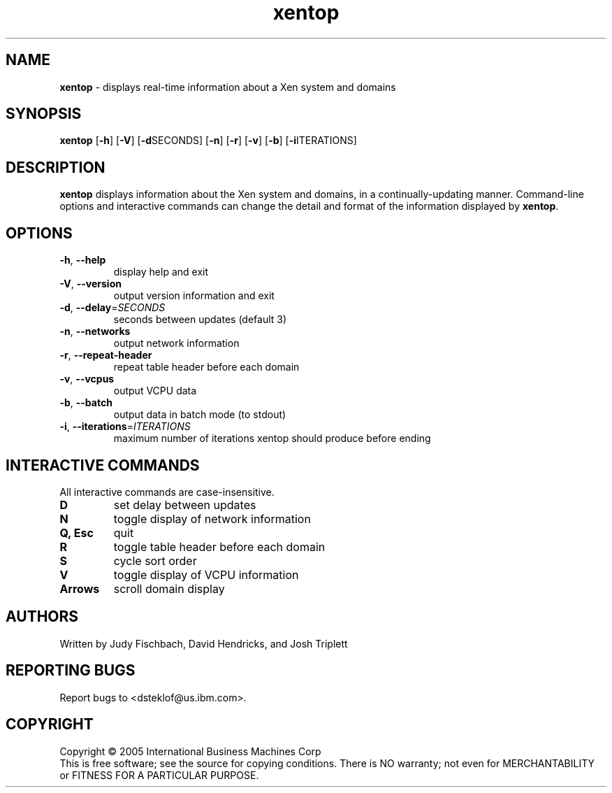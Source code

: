 .\" Copyright (C) International Business Machines  Corp., 2005
.\" Author: Josh Triplett <josht@us.ibm.com>
.\"
.\" This program is free software; you can redistribute it and/or modify
.\" it under the terms of the GNU General Public License as published by
.\" the Free Software Foundation; under version 2 of the License.
.\"
.\" This program is distributed in the hope that it will be useful,
.\" but WITHOUT ANY WARRANTY; without even the implied warranty of
.\" MERCHANTABILITY or FITNESS FOR A PARTICULAR PURPOSE.  See the
.\" GNU General Public License for more details.
.\"
.\" You should have received a copy of the GNU General Public License
.\" along with this program; if not, write to the Free Software
.\" Foundation, Inc., 59 Temple Place, Suite 330, Boston, MA  02111-1307  USA
.TH xentop 1 "August 2005"
.SH NAME
\fBxentop\fR \- displays real-time information about a Xen system and domains

.SH SYNOPSIS
.B xentop
[\fB\-h\fR]
[\fB\-V\fR]
[\fB\-d\fRSECONDS]
[\fB\-n\fR]
[\fB\-r\fR]
[\fB\-v\fR]
[\fB\-b\fR]
[\fB\-i\fRITERATIONS]

.SH DESCRIPTION
\fBxentop\fR displays information about the Xen system and domains, in a
continually-updating manner.  Command-line options and interactive commands
can change the detail and format of the information displayed by \fBxentop\fR.

.SH OPTIONS
.TP
\fB\-h\fR, \fB\-\-help\fR
display help and exit
.TP
\fB\-V\fR, \fB\-\-version\fR
output version information and exit
.TP
\fB\-d\fR, \fB\-\-delay\fR=\fISECONDS\fR
seconds between updates (default 3)
.TP
\fB\-n\fR, \fB\-\-networks\fR
output network information
.TP
\fB\-r\fR, \fB\-\-repeat\-header\fR
repeat table header before each domain
.TP
\fB\-v\fR, \fB\-\-vcpus\fR
output VCPU data
.TP
\fB\-b\fR, \fB\-\-batch\fR
output data in batch mode (to stdout)
.TP
\fB\-i\fR, \fB\-\-iterations\fR=\fIITERATIONS\fR
maximum number of iterations xentop should produce before ending


.SH "INTERACTIVE COMMANDS"
All interactive commands are case-insensitive.
.TP
.B D
set delay between updates
.TP
.B N
toggle display of network information
.TP
.B Q, Esc
quit
.TP
.B R
toggle table header before each domain
.TP
.B S
cycle sort order
.TP
.B V
toggle display of VCPU information
.TP
.B Arrows
scroll domain display

.SH AUTHORS
Written by Judy Fischbach, David Hendricks, and Josh Triplett

.SH "REPORTING BUGS"
Report bugs to <dsteklof@us.ibm.com>.

.SH COPYRIGHT
Copyright \(co 2005  International Business Machines  Corp
.br
This is free software; see the source for copying conditions.  There is NO
warranty; not even for MERCHANTABILITY or FITNESS FOR A PARTICULAR PURPOSE.
